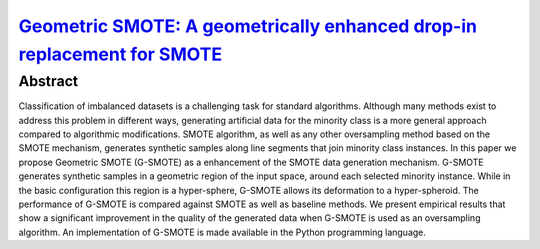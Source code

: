===========================================================================================================================================================
`Geometric SMOTE: A geometrically enhanced drop-in replacement for SMOTE <https://www.sciencedirect.com/science/article/pii/S0020025519305353?via%3Dihub>`_
===========================================================================================================================================================

Abstract
========

Classification of imbalanced datasets is a challenging task for standard
algorithms. Although many methods exist to address this problem in different
ways, generating artificial data for the minority class is a more general
approach compared to algorithmic modifications. SMOTE algorithm, as well as any
other oversampling method based on the SMOTE mechanism, generates synthetic
samples along line segments that join minority class instances. In this paper we
propose Geometric SMOTE (G-SMOTE) as a enhancement of the SMOTE data generation
mechanism. G-SMOTE generates synthetic samples in a geometric region of the
input space, around each selected minority instance. While in the basic
configuration this region is a hyper-sphere, G-SMOTE allows its deformation to a
hyper-spheroid. The performance of G-SMOTE is compared against SMOTE as well as
baseline methods. We present empirical results that show a significant
improvement in the quality of the generated data when G-SMOTE is used as an
oversampling algorithm. An implementation of G-SMOTE is made available in the
Python programming language.